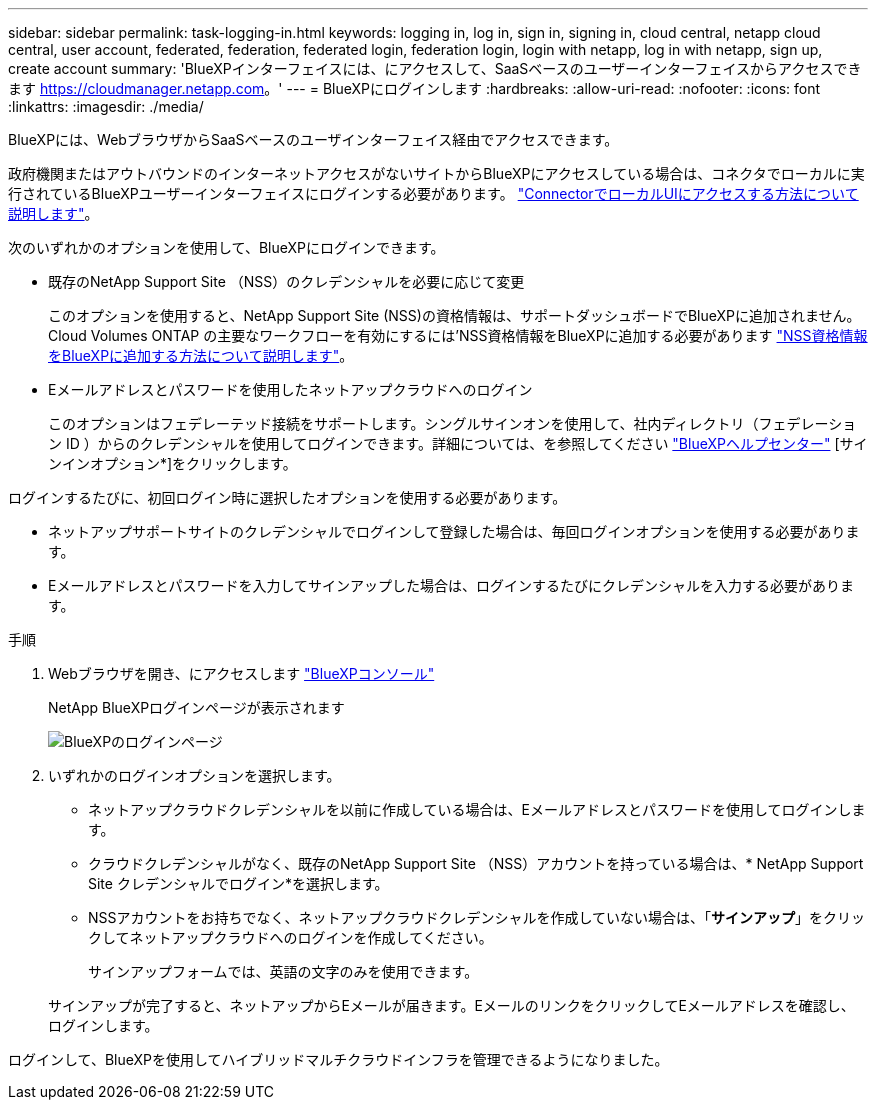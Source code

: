 ---
sidebar: sidebar 
permalink: task-logging-in.html 
keywords: logging in, log in, sign in, signing in, cloud central, netapp cloud central, user account, federated, federation, federated login, federation login, login with netapp, log in with netapp, sign up, create account 
summary: 'BlueXPインターフェイスには、にアクセスして、SaaSベースのユーザーインターフェイスからアクセスできます https://cloudmanager.netapp.com[]。' 
---
= BlueXPにログインします
:hardbreaks:
:allow-uri-read: 
:nofooter: 
:icons: font
:linkattrs: 
:imagesdir: ./media/


[role="lead"]
BlueXPには、WebブラウザからSaaSベースのユーザインターフェイス経由でアクセスできます。

政府機関またはアウトバウンドのインターネットアクセスがないサイトからBlueXPにアクセスしている場合は、コネクタでローカルに実行されているBlueXPユーザーインターフェイスにログインする必要があります。 link:task-managing-connectors.html#access-the-local-ui["ConnectorでローカルUIにアクセスする方法について説明します"]。

次のいずれかのオプションを使用して、BlueXPにログインできます。

* 既存のNetApp Support Site （NSS）のクレデンシャルを必要に応じて変更
+
このオプションを使用すると、NetApp Support Site (NSS)の資格情報は、サポートダッシュボードでBlueXPに追加されません。Cloud Volumes ONTAP の主要なワークフローを有効にするには'NSS資格情報をBlueXPに追加する必要があります link:task-adding-nss-accounts.html["NSS資格情報をBlueXPに追加する方法について説明します"]。

* Eメールアドレスとパスワードを使用したネットアップクラウドへのログイン
+
このオプションはフェデレーテッド接続をサポートします。シングルサインオンを使用して、社内ディレクトリ（フェデレーション ID ）からのクレデンシャルを使用してログインできます。詳細については、を参照してください https://cloud.netapp.com/help-center["BlueXPヘルプセンター"^] [サインインオプション*]をクリックします。



ログインするたびに、初回ログイン時に選択したオプションを使用する必要があります。

* ネットアップサポートサイトのクレデンシャルでログインして登録した場合は、毎回ログインオプションを使用する必要があります。
* Eメールアドレスとパスワードを入力してサインアップした場合は、ログインするたびにクレデンシャルを入力する必要があります。


.手順
. Webブラウザを開き、にアクセスします https://cloudmanager.netapp.com["BlueXPコンソール"^]
+
NetApp BlueXPログインページが表示されます

+
image:screenshot-login.png["BlueXPのログインページ"]

. いずれかのログインオプションを選択します。
+
** ネットアップクラウドクレデンシャルを以前に作成している場合は、Eメールアドレスとパスワードを使用してログインします。
** クラウドクレデンシャルがなく、既存のNetApp Support Site （NSS）アカウントを持っている場合は、* NetApp Support Site クレデンシャルでログイン*を選択します。
** NSSアカウントをお持ちでなく、ネットアップクラウドクレデンシャルを作成していない場合は、「*サインアップ*」をクリックしてネットアップクラウドへのログインを作成してください。
+
サインアップフォームでは、英語の文字のみを使用できます。

+
サインアップが完了すると、ネットアップからEメールが届きます。EメールのリンクをクリックしてEメールアドレスを確認し、ログインします。





ログインして、BlueXPを使用してハイブリッドマルチクラウドインフラを管理できるようになりました。
